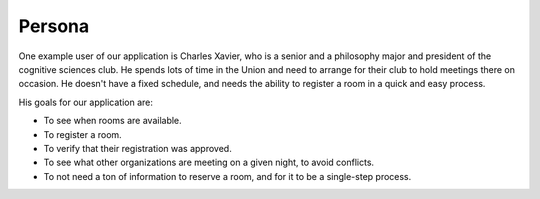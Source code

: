 Persona
=======

One example user of our application is Charles Xavier, who is a senior and a
philosophy major and president of the cognitive sciences club. He spends lots
of time in the Union and need to arrange for their club to hold meetings there
on occasion. He doesn't have a fixed schedule, and needs the ability to
register a room in a quick and easy process.

His goals for our application are:

* To see when rooms are available.
* To register a room.
* To verify that their registration was approved.
* To see what other organizations are meeting on a given night, to avoid
  conflicts.
* To not need a ton of information to reserve a room, and for it to be a
  single-step process.